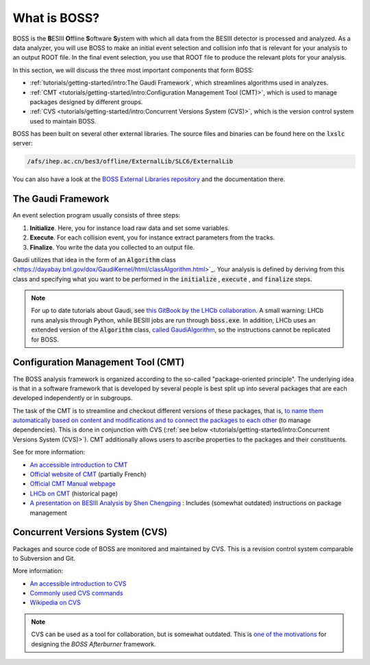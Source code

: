 .. cspell:ignore ESIII ffline oftware ystem

.. cspell:ignore Chengping Shen

What is BOSS?
=============

BOSS is the **B**\ ESIII **O**\ ffline **S**\ oftware **S**\ ystem with which all data from the BESIII detector is processed and analyzed. As a data analyzer, you will use BOSS to make an initial event selection and collision info that is relevant for your analysis to an output ROOT file. In the final event selection, you use that ROOT file to produce the relevant plots for your analysis.

In this section, we will discuss the three most important components that form BOSS:


* :ref:`tutorials/getting-started/intro:The Gaudi Framework`, which streamlines algorithms used in analyzes.
* :ref:`CMT <tutorials/getting-started/intro:Configuration Management Tool (CMT)>`, which is used to manage packages designed by different groups.
* :ref:`CVS <tutorials/getting-started/intro:Concurrent Versions System (CVS)>`, which is the version control system used to maintain BOSS.

BOSS has been built on several other external libraries. The source files and binaries can be found here on the :code:`lxslc` server:

.. code-block:: text

   /afs/ihep.ac.cn/bes3/offline/ExternalLib/SLC6/ExternalLib

You can also have a look at the `BOSS External Libraries repository <https://github.com/redeboer/BOSS_ExternalLibs>`_ and the documentation there.


The Gaudi Framework
-------------------

An event selection program usually consists of three steps:


#. **Initialize**. Here, you for instance load raw data and set some variables.
#. **Execute**. For each collision event, you for instance extract parameters from the tracks.
#. **Finalize**. You write the data you collected to an output file.

Gaudi utilizes that idea in the form of an :code:`Algorithm` class <https://dayabay.bnl.gov/dox/GaudiKernel/html/classAlgorithm.html>`_. Your analysis is defined by deriving from this class and specifying what you want to be performed in the :code:`initialize` , :code:`execute` , and :code:`finalize` steps.

.. note::
   For up to date tutorials about Gaudi, see `this GitBook by the LHCb collaboration <https://lhcb.github.io/developkit-lessons/first-development-steps/02a-gaudi-helloworld.html>`_. A small warning: LHCb runs analysis through Python, while BESIII jobs are run through :code:`boss.exe`. In addition, LHCb uses an extended version of the :code:`Algorithm` class, `called GaudiAlgorithm <https://twiki.cern.ch/twiki/bin/view/LHCb/GaudiAlgorithm>`_, so the instructions cannot be replicated for BOSS.


Configuration Management Tool (CMT)
-----------------------------------

The BOSS analysis framework is organized according to the so-called "package-oriented principle". The underlying idea is that in a software framework that is developed by several people is best split up into several packages that are each developed independently or in subgroups.

The task of the CMT is to streamline and checkout different versions of these packages, that is, `to name them automatically based on content and modifications and to connect the packages to each other <http://polywww.in2p3.fr/activites/physique/glast/workbook/pages/cmtMRvcmt/defCMTpackage.htm>`_ (to manage dependencies). This is done in conjunction with CVS (:ref:`see below <tutorials/getting-started/intro:Concurrent Versions System (CVS)>`). CMT additionally allows users to ascribe properties to the packages and their constituents.

See for more information:


* `An accessible introduction to CMT <http://polywww.in2p3.fr/activites/physique/glast/workbook/pages/cmtMRvcmt/cmtIntroduction.htm>`_
* `Official website of CMT <http://www.cmtsite.net/>`_ (partially French)
* `Official CMT Manual webpage <http://www.cmtsite.net/CMTDoc.html>`_
* `LHCb on CMT <https://lhcb-comp.web.cern.ch/lhcb-comp/support/CMT/cmt.htm>`_ (historical page)
* `A presentation on BESIII Analysis by Shen Chengping <http://www.hep.umn.edu/bes3/MN_BES3_files/BESIII_intro_shencp.pdf>`_ : Includes (somewhat outdated) instructions on package management


Concurrent Versions System (CVS)
--------------------------------

Packages and source code of BOSS are monitored and maintained by CVS. This is a revision control system comparable to Subversion and Git.

More information:

* `An accessible introduction to CVS <http://polywww.in2p3.fr/activites/physique/glast/workbook/pages/softwareOverview/cvsBasics.htm>`_
* `Commonly used CVS commands <http://polywww.in2p3.fr/activites/physique/glast/workbook/pages/softwareOverview/commonCVScommands.htm>`_
* `Wikipedia on CVS <https://en.wikipedia.org/wiki/Concurrent_Versions_System>`_

.. note::
   CVS can be used as a tool for collaboration, but is somewhat outdated. This is `one of the motivations <https://redeboer.gitbook.io/boss_afterburner/motivation>`_ for designing the *BOSS Afterburner* framework.
